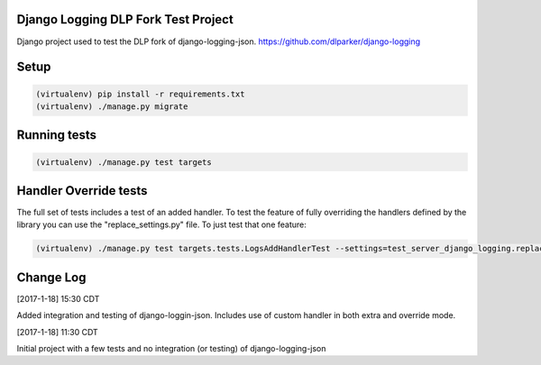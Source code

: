 .. role:: python(code)
    :language: python

Django Logging DLP Fork Test Project
====================================

Django project used to test the DLP fork of django-logging-json. https://github.com/dlparker/django-logging

Setup
============

.. code-block:: python

   (virtualenv) pip install -r requirements.txt
   (virtualenv) ./manage.py migrate


Running tests
=============

.. code-block:: python

   (virtualenv) ./manage.py test targets

Handler Override tests
======================

The full set of tests includes a test of an added handler. To test the feature
of fully overriding the handlers defined by the library you can use the "replace_settings.py" file. To just test that one feature:

.. code-block:: python

   (virtualenv) ./manage.py test targets.tests.LogsAddHandlerTest --settings=test_server_django_logging.replace_settings



Change Log
==================
[2017-1-18] 15:30 CDT

Added integration and testing of django-loggin-json. Includes use of custom handler in both extra and override mode.


[2017-1-18] 11:30 CDT

Initial project with a few tests and no integration (or testing) of django-logging-json
